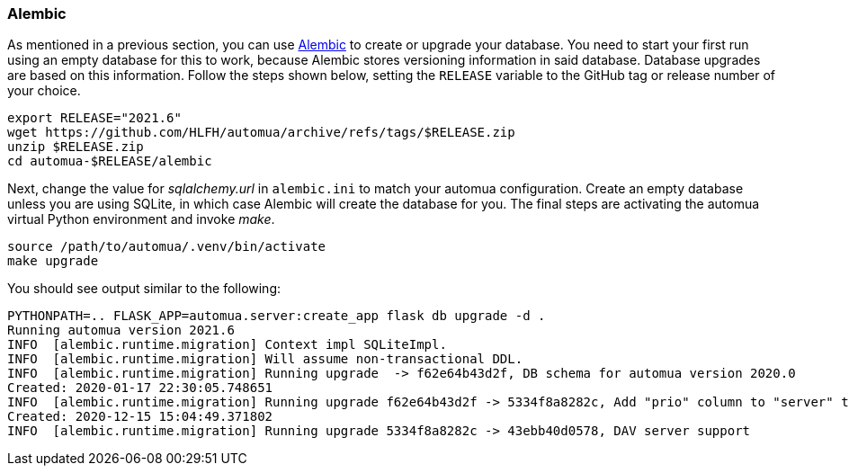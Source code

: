 // vim:ts=4:sw=4:et:ft=asciidoc

=== Alembic

As mentioned in a previous section, you can use https://alembic.sqlalchemy.org/[Alembic] to create or upgrade your database.
You need to start your first run using an empty database for this to work, because Alembic stores versioning information in said database.
Database upgrades are based on this information.
Follow the steps shown below, setting the `RELEASE` variable to the GitHub tag or release number of your choice.

[source,bash]
----
export RELEASE="2021.6"
wget https://github.com/HLFH/automua/archive/refs/tags/$RELEASE.zip
unzip $RELEASE.zip
cd automua-$RELEASE/alembic
----
Next, change the value for _sqlalchemy.url_ in `alembic.ini` to match your automua configuration.
Create an empty database unless you are using SQLite, in which case Alembic will create the database for you.
The final steps are activating the automua virtual Python environment and invoke _make_.

[source,bash]
----
source /path/to/automua/.venv/bin/activate
make upgrade
----
You should see output similar to the following:

[source]
[.small]
----
PYTHONPATH=.. FLASK_APP=automua.server:create_app flask db upgrade -d .
Running automua version 2021.6
INFO  [alembic.runtime.migration] Context impl SQLiteImpl.
INFO  [alembic.runtime.migration] Will assume non-transactional DDL.
INFO  [alembic.runtime.migration] Running upgrade  -> f62e64b43d2f, DB schema for automua version 2020.0
Created: 2020-01-17 22:30:05.748651
INFO  [alembic.runtime.migration] Running upgrade f62e64b43d2f -> 5334f8a8282c, Add "prio" column to "server" table.
Created: 2020-12-15 15:04:49.371802
INFO  [alembic.runtime.migration] Running upgrade 5334f8a8282c -> 43ebb40d0578, DAV server support
----
